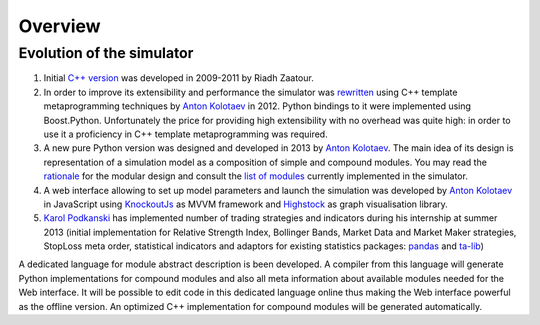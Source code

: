 Overview
========

Evolution of the simulator
--------------------------

.. _`Anton Kolotaev`: https://github.com/antonkolotaev
.. _`Karol Podkanski`: https://github.com/koalainparis

.. _`C++ version`: http://sourceforge.net/p/marketsimulator/svn/HEAD/tree/Simulator/
.. _`rewritten`: : https://github.com/antonkolotaev/v2

.. _`KnockoutJs`: http://knockoutjs.com/
.. _`Highstock`: http://www.highcharts.com/products/highstock

.. _`pandas`: http://pandas.pydata.org/
.. _`ta-lib`: http://ta-lib.org/

.. _`rationale`: rationale.rst
.. _`list of modules`: modules.rst

1. Initial `C++ version`_ was developed in 2009-2011 by Riadh Zaatour.
2. In order to improve its extensibility and performance the simulator was `rewritten`_ using C++ template metaprogramming techniques by `Anton Kolotaev`_ in 2012. Python bindings to it were implemented using Boost.Python. Unfortunately the price for providing high extensibility with no overhead was quite high: in order to use it a proficiency in C++ template metaprogramming was required.
3. A new pure Python version was designed and developed in 2013 by `Anton Kolotaev`_. The main idea of its design is representation of a simulation model as a composition of simple and compound modules. You may read the `rationale`_ for the modular design and consult the `list of modules`_ currently implemented in the simulator.
4. A web interface allowing to set up model parameters and launch the simulation was developed by `Anton Kolotaev`_ in JavaScript using `KnockoutJs`_ as MVVM framework and `Highstock`_ as graph visualisation library.
5. `Karol Podkanski`_ has implemented number of trading strategies and indicators during his internship at summer 2013 (initial implementation for Relative Strength Index, Bollinger Bands, Market Data and Market Maker strategies, StopLoss meta order, statistical indicators and adaptors for existing statistics packages: `pandas`_ and `ta-lib`_)

A dedicated language for module abstract description is been developed. A compiler from this language will generate Python implementations for compound modules and also all meta information about available modules needed for the Web interface. It will be possible to edit code in this dedicated language online thus making the Web interface powerful as the offline version. An optimized C++ implementation for compound modules will be generated automatically.
